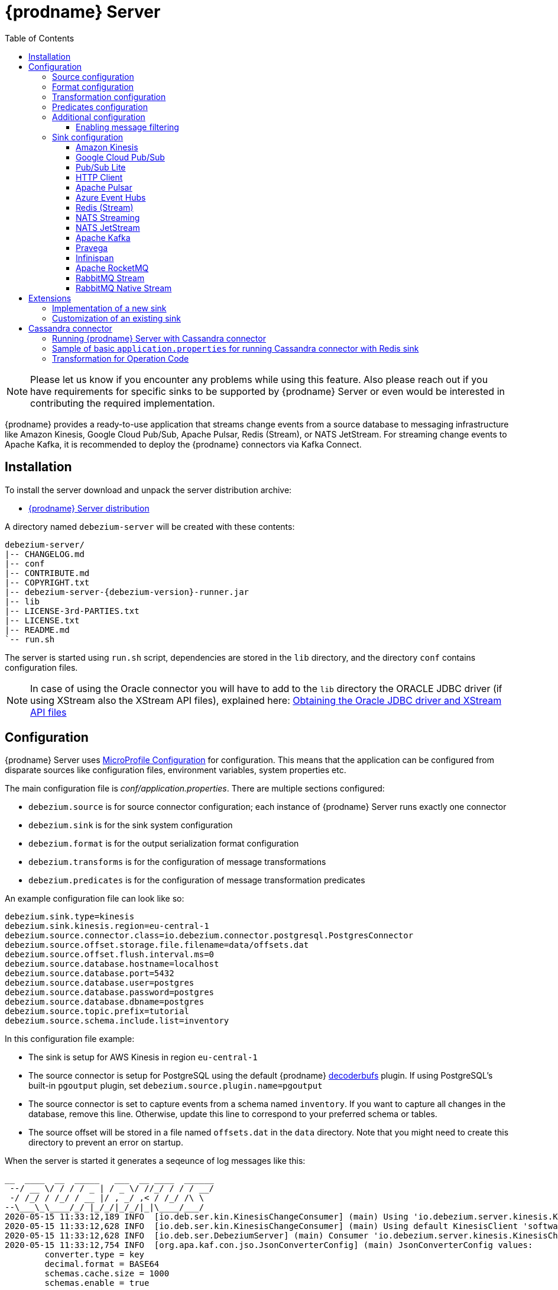 [id="debezium-server"]
= {prodname} Server

:linkattrs:
:icons: font
:toc:
:toclevels: 3
:toc-placement: macro

toc::[]

[NOTE]
====
Please let us know if you encounter any problems while using this feature.
Also please reach out if you have requirements for specific sinks to be supported by {prodname} Server or even would be interested in contributing the required implementation.
====

{prodname} provides a ready-to-use application that streams change events from a source database to messaging infrastructure like Amazon Kinesis, Google Cloud Pub/Sub, Apache Pulsar, Redis (Stream), or NATS JetStream.
For streaming change events to Apache Kafka, it is recommended to deploy the {prodname} connectors via Kafka Connect.

== Installation

To install the server download and unpack the server distribution archive:

ifeval::['{page-version}' == 'master']
* {link-server-snapshot}[{prodname} Server distribution]

NOTE: The above links refers to the nightly snapshot build of the {prodname} main branch.
If you are looking for a non-snapshot version, please select the appropriate version of this documentation in the menu to the right.
endif::[]
ifeval::['{page-version}' != 'master']
* https://repo1.maven.org/maven2/io/debezium/debezium-server-dist/{debezium-version}/debezium-server-dist-{debezium-version}.tar.gz[{prodname} Server distribution]
endif::[]

A directory named `debezium-server` will be created with these contents:

[source,subs="verbatim,attributes"]
----
debezium-server/
|-- CHANGELOG.md
|-- conf
|-- CONTRIBUTE.md
|-- COPYRIGHT.txt
|-- debezium-server-{debezium-version}-runner.jar
|-- lib
|-- LICENSE-3rd-PARTIES.txt
|-- LICENSE.txt
|-- README.md
`-- run.sh
----

The server is started using `run.sh` script, dependencies are stored in the `lib` directory, and the directory `conf` contains configuration files.
[NOTE]
====
In case of using the Oracle connector you will have to add to the `lib` directory the ORACLE JDBC driver (if using XStream also the XStream API files),
explained here: xref:{link-oracle-connector}#obtaining-oracle-jdbc-driver-and-xstreams-api-files[Obtaining the Oracle JDBC driver and XStream API files]
====

== Configuration

{prodname} Server uses https://github.com/eclipse/microprofile-config[MicroProfile Configuration] for configuration.
This means that the application can be configured from disparate sources like configuration files, environment variables, system properties etc.

The main configuration file is _conf/application.properties_.
There are multiple sections configured:

* `debezium.source` is for source connector configuration; each instance of {prodname} Server runs exactly one connector
* `debezium.sink` is for the sink system configuration
* `debezium.format` is for the output serialization format configuration
* `debezium.transforms` is for the configuration of message transformations
* `debezium.predicates` is for the configuration of message transformation predicates

An example configuration file can look like so:

----
debezium.sink.type=kinesis
debezium.sink.kinesis.region=eu-central-1
debezium.source.connector.class=io.debezium.connector.postgresql.PostgresConnector
debezium.source.offset.storage.file.filename=data/offsets.dat
debezium.source.offset.flush.interval.ms=0
debezium.source.database.hostname=localhost
debezium.source.database.port=5432
debezium.source.database.user=postgres
debezium.source.database.password=postgres
debezium.source.database.dbname=postgres
debezium.source.topic.prefix=tutorial
debezium.source.schema.include.list=inventory
----

In this configuration file example:

* The sink is setup for AWS Kinesis in region `eu-central-1`
* The source connector is setup for PostgreSQL using the default {prodname} https://github.com/debezium/postgres-decoderbufs[decoderbufs] plugin.
If using PostgreSQL's built-in `pgoutput` plugin, set `debezium.source.plugin.name=pgoutput`
* The source connector is set to capture events from a schema named `inventory`.
If you want to capture all changes in the database, remove this line.
Otherwise, update this line to correspond to your preferred schema or tables.
* The source offset will be stored in a file named `offsets.dat` in the `data` directory.
Note that you might need to create this directory to prevent an error on startup.

When the server is started it generates a seqeunce of log messages like this:

----
__  ____  __  _____   ___  __ ____  ______
 --/ __ \/ / / / _ | / _ \/ //_/ / / / __/
 -/ /_/ / /_/ / __ |/ , _/ ,< / /_/ /\ \
--\___\_\____/_/ |_/_/|_/_/|_|\____/___/
2020-05-15 11:33:12,189 INFO  [io.deb.ser.kin.KinesisChangeConsumer] (main) Using 'io.debezium.server.kinesis.KinesisChangeConsumer$$Lambda$119/0x0000000840130c40@f58853c' stream name mapper
2020-05-15 11:33:12,628 INFO  [io.deb.ser.kin.KinesisChangeConsumer] (main) Using default KinesisClient 'software.amazon.awssdk.services.kinesis.DefaultKinesisClient@d1f74b8'
2020-05-15 11:33:12,628 INFO  [io.deb.ser.DebeziumServer] (main) Consumer 'io.debezium.server.kinesis.KinesisChangeConsumer' instantiated
2020-05-15 11:33:12,754 INFO  [org.apa.kaf.con.jso.JsonConverterConfig] (main) JsonConverterConfig values:
	converter.type = key
	decimal.format = BASE64
	schemas.cache.size = 1000
	schemas.enable = true

2020-05-15 11:33:12,757 INFO  [org.apa.kaf.con.jso.JsonConverterConfig] (main) JsonConverterConfig values:
	converter.type = value
	decimal.format = BASE64
	schemas.cache.size = 1000
	schemas.enable = false

2020-05-15 11:33:12,763 INFO  [io.deb.emb.EmbeddedEngine$EmbeddedConfig] (main) EmbeddedConfig values:
	access.control.allow.methods =
	access.control.allow.origin =
	admin.listeners = null
	bootstrap.servers = [localhost:9092]
	client.dns.lookup = default
	config.providers = []
	connector.client.config.override.policy = None
	header.converter = class org.apache.kafka.connect.storage.SimpleHeaderConverter
	internal.key.converter = class org.apache.kafka.connect.json.JsonConverter
	internal.value.converter = class org.apache.kafka.connect.json.JsonConverter
	key.converter = class org.apache.kafka.connect.json.JsonConverter
	listeners = null
	metric.reporters = []
	metrics.num.samples = 2
	metrics.recording.level = INFO
	metrics.sample.window.ms = 30000
	offset.flush.interval.ms = 0
	offset.flush.timeout.ms = 5000
	offset.storage.file.filename = data/offsets.dat
	offset.storage.partitions = null
	offset.storage.replication.factor = null
	offset.storage.topic =
	plugin.path = null
	rest.advertised.host.name = null
	rest.advertised.listener = null
	rest.advertised.port = null
	rest.extension.classes = []
	rest.host.name = null
	rest.port = 8083
	ssl.client.auth = none
	task.shutdown.graceful.timeout.ms = 5000
	topic.tracking.allow.reset = true
	topic.tracking.enable = true
	value.converter = class org.apache.kafka.connect.json.JsonConverter

2020-05-15 11:33:12,763 INFO  [org.apa.kaf.con.run.WorkerConfig] (main) Worker configuration property 'internal.key.converter' is deprecated and may be removed in an upcoming release. The specified value 'org.apache.kafka.connect.json.JsonConverter' matches the default, so this property can be safely removed from the worker configuration.
2020-05-15 11:33:12,763 INFO  [org.apa.kaf.con.run.WorkerConfig] (main) Worker configuration property 'internal.value.converter' is deprecated and may be removed in an upcoming release. The specified value 'org.apache.kafka.connect.json.JsonConverter' matches the default, so this property can be safely removed from the worker configuration.
2020-05-15 11:33:12,765 INFO  [org.apa.kaf.con.jso.JsonConverterConfig] (main) JsonConverterConfig values:
	converter.type = key
	decimal.format = BASE64
	schemas.cache.size = 1000
	schemas.enable = true

2020-05-15 11:33:12,765 INFO  [org.apa.kaf.con.jso.JsonConverterConfig] (main) JsonConverterConfig values:
	converter.type = value
	decimal.format = BASE64
	schemas.cache.size = 1000
	schemas.enable = true

2020-05-15 11:33:12,767 INFO  [io.deb.ser.DebeziumServer] (main) Engine executor started
2020-05-15 11:33:12,773 INFO  [org.apa.kaf.con.sto.FileOffsetBackingStore] (pool-3-thread-1) Starting FileOffsetBackingStore with file data/offsets.dat
2020-05-15 11:33:12,835 INFO  [io.deb.con.com.BaseSourceTask] (pool-3-thread-1) Starting PostgresConnectorTask with configuration:
2020-05-15 11:33:12,837 INFO  [io.deb.con.com.BaseSourceTask] (pool-3-thread-1)    connector.class = io.debezium.connector.postgresql.PostgresConnector
2020-05-15 11:33:12,837 INFO  [io.deb.con.com.BaseSourceTask] (pool-3-thread-1)    offset.flush.interval.ms = 0
2020-05-15 11:33:12,838 INFO  [io.deb.con.com.BaseSourceTask] (pool-3-thread-1)    database.user = postgres
2020-05-15 11:33:12,838 INFO  [io.deb.con.com.BaseSourceTask] (pool-3-thread-1)    database.dbname = postgres
2020-05-15 11:33:12,838 INFO  [io.deb.con.com.BaseSourceTask] (pool-3-thread-1)    offset.storage.file.filename = data/offsets.dat
2020-05-15 11:33:12,838 INFO  [io.deb.con.com.BaseSourceTask] (pool-3-thread-1)    database.hostname = localhost
2020-05-15 11:33:12,838 INFO  [io.deb.con.com.BaseSourceTask] (pool-3-thread-1)    database.password = ********
2020-05-15 11:33:12,839 INFO  [io.deb.con.com.BaseSourceTask] (pool-3-thread-1)    name = kinesis
2020-05-15 11:33:12,839 INFO  [io.deb.con.com.BaseSourceTask] (pool-3-thread-1)    topic.prefix = tutorial
2020-05-15 11:33:12,839 INFO  [io.deb.con.com.BaseSourceTask] (pool-3-thread-1)    database.port = 5432
2020-05-15 11:33:12,839 INFO  [io.deb.con.com.BaseSourceTask] (pool-3-thread-1)    schema.include.list = inventory
2020-05-15 11:33:12,908 INFO  [io.quarkus] (main) debezium-server 1.2.0-SNAPSHOT (powered by Quarkus 1.4.1.Final) started in 1.198s. Listening on: http://0.0.0.0:8080
2020-05-15 11:33:12,911 INFO  [io.quarkus] (main) Profile prod activated.
2020-05-15 11:33:12,911 INFO  [io.quarkus] (main) Installed features: [cdi, smallrye-health]
----

[id="debezium-source-configuration-properties"]
=== Source configuration

The source configuration uses the same configuration properties that are described on the specific connector documentation pages (just with `debezium.source` prefix), together with few more specific ones, necessary for running outside of Kafka Connect:

[cols="35%a,10%a,55%a",options="header"]
|===
|Property
|Default
|Description

|[[debezium-source-connector-class]]<<debezium-source-connector-class, `debezium.source.connector.class`>>
|
|The name of the Java class implementing the source connector.

|[[debezium-source-offset-storage]]<<debezium-source-offset-storage, `debezium.source.offset.storage`>>
|`org.apache.kafka.connect.storage.FileOffsetBackingStore`
|Class to use for storing and retrieving offsets for non-Kafka deployments.
To use Redis to store offsets, use `io.debezium.storage.redis.offset.RedisOffsetBackingStore`

|[[debezium-source-offset-storage-file-filename]]<<debezium-source-offset-storage-file-filename, `debezium.source.offset.storage.file.filename`>>
|
|If using a file offset store (default), the file in which connector offsets are stored for non-Kafka deployments.

|[[debezium-source-offset-flush-interval-ms]]<<debezium-source-offset-flush-interval-ms, `debezium.source.offset.flush.interval.ms`>>
|
|Defines how frequently the offsets are flushed into the file.

|[[debezium-source-offset-redis-address]]<<debezium-source-offset-redis-address, `debezium.source.offset.storage.redis.address`>>
|
|(Optional) If using Redis to store offsets, an address, formatted as `host:port`, at which the Redis target streams are provided. If not supplied, will attempt to read `debezium.sink.redis.address`

|[[debezium-source-offset-redis-user]]<<debezium-source-offset-redis-user, `debezium.source.offset.storage.redis.user`>>
|
|(Optional) If using Redis to store offsets, a user name used to communicate with Redis. If the `redis.address` configuration is not supplied, and the `redis.address` is taken from the Redis sink, will attempt to load the value from `debezium.sink.redis.user`

|[[debezium-source-offset-redis-password]]<<debezium-source-offset-redis-password, `debezium.source.offset.storage.redis.password`>>
|
|(Optional)  If using Redis to store offsets, a password (of respective user) used to communicate with Redis. A password must be set if a user is set. If the `redis.address` configuration is not supplied, and the `redis.address` is taken from the Redis sink, will attempt to load the value from `debezium.sink.redis.password`

|[[debezium-source-offset-redis-ssl-enabled]]<<debezium-source-offset-redis-ssl-enabled, `debezium.source.offset.storage.redis.ssl.enabled`>>
|
|(Optional)  If using Redis to store offsets, whether or not to use SSL to communicate with Redis. If the `redis.address` configuration is not supplied, and the `redis.address` is taken from the Redis sink, will attempt to load the value from `debezium.sink.redis.ssl.enabled`. Default is 'false'

|[[debezium-source-offset-redis-key]]<<debezium-source-offset-redis-key, `debezium.source.offset.storage.redis.key`>>
|
|(Optional)  If using Redis to store offsets, define the hash key in redis. If the `redis.key` configuration is not supplied, and the default value is `metadata:debezium:offsets`

|[[debezium-source-offset-redis-wait-enabled]]<<redis-wait-enabled, `debezium.source.offset.storage.redis.wait.enabled`>>
|`false`
|If using Redis to store offsets, enables wait for replica. In case Redis is configured with a replica shard, this allows to verify that the data has been written to the replica.
For more information see Redis https://redis.io/commands/wait/[WAIT] command.

|[[debezium-source-offset-redis-wait-timeout-ms]]<<redis-wait-timeout-ms, `debezium.source.offset.storage.redis.wait.timeout.ms`>>
|`1000`
|If using Redis to store offsets, defines the timeout in milliseconds when waiting for replica. Must have a positive value.

|[[debezium-source-offset-redis-wait-retry-enabled]]<<redis-wait-retry-enabled, `debezium.source.offset.storage.redis.wait.retry.enabled`>>
|`false`
|If using Redis to store offsets, enables retry on wait for replica failure.

|[[debezium-source-offset-redis-wait-retry-delay]]<<redis-wait-retry-delay, `debezium.source.offset.storage.redis.wait.retry.delay.ms`>>
|`1000`
|If using Redis to store offsets, defines the delay of retry on wait for replica failure.

|[[debezium-source-database-history-class]]<<debezium-source-database-history-class, `debezium.source.schema.history.internal`>>
|`io.debezium.storage.kafka.history.KafkaSchemaHistory`
|Some of the connectors (e.g MySQL, SQL Server, Db2, Oracle) track the database schema evolution over time and stores this data in a database schema history.
This is by default based on Kafka.
There are also other options available

* `io.debezium.storage.file.history.FileSchemaHistory` for non-Kafka deployments
* `io.debezium.relational.history.MemorySchemaHistory` volatile store for test environments
* `io.debezium.storage.redis.history.RedisSchemaHistory` for Redis deployments
* `io.debezium.storage.rocketmq.history.RocketMqSchemaHistory` for RocketMQ deployments

|[[debezium-source-database-history-file-filename]]<<debezium-source-database-history-file-filename, `debezium.source.schema.history.internal.file.filename`>>
|
|The name and location of the file to which `FileSchemaHistory` persists its data.

|[[debezium-source-database-history-redis-address]]<<debezium-source-database-history-redis-address, `debezium.source.schema.history.internal.redis.address`>>
|
|The Redis host:port to connect to if using `RedisSchemaHistory`.

|[[debezium-source-database-history-redis-user]]<<debezium-source-database-history-redis-user, `debezium.source.schema.history.internal.redis.user`>>
|
|The Redis user to use if using `RedisSchemaHistory`.

|[[debezium-source-database-history-redis-password]]<<debezium-source-database-history-redis-password, `debezium.source.schema.history.internal.redis.password`>>
|
|The Redis password to use if using `RedisSchemaHistory`.

|[[debezium-source-database-history-redis-ssl-enabled]]<<debezium-source-database-history-redis-ssl-enabled, `debezium.source.schema.history.internal.redis.ssl.enabled`>>
|
|Use SSL connection if using `RedisSchemaHistory`.

|[[debezium-source-database-history-redis-key]]<<debezium-source-database-history-redis-key, `debezium.source.schema.history.internal.redis.key`>>
|
|The Redis key to use for storage if using `RedisSchemaHistory`. Default: metadata:debezium:schema_history

|[[debezium-source-database-history-redis-retry-initial-delay-ms]]<<debezium-source-database-history-redis-retry-initial-delay-ms, `debezium.source.schema.history.internal.redis.retry.initial.delay.ms`>>
|
|The initial delay in case of a connection retry to Redis if using `RedisSchemaHistory`. Default: 300 (ms)

|[[debezium-source-database-history-redis-retry-max-delay-ms]]<<debezium-source-database-history-redis-retry-max-delay-ms, `debezium.source.schema.history.internal.redis.retry.max.delay.ms`>>
|
|The maximum delay in case of a connection retry to Redis if using `RedisSchemaHistory`. Default: 10000 (ms)

|[[debezium-source-database-history-redis-retry-max-attempts]]<<debezium-source-database-history-redis-retry-max-attempts, `debezium.source.schema.history.internal.redis.retry.max.attempts`>>
|
|The maximum number of attempts to connect to Redis. Default: 10

|[[debezium-source-database-history-redis-connection-timeout-ms]]<<debezium-source-database-history-redis-connection-timeout-ms, `debezium.source.schema.history.internal.redis.connection.timeout.ms`>>
|
|Connection timeout of Redis client if using `RedisSchemaHistory`. Default: 2000 (ms)

|[[debezium-source-database-history-redis-socket-timeout-ms]]<<debezium-source-database-history-redis-socket-timeout-ms, `debezium.source.schema.history.internal.redis.socket.timeout.ms`>>
|
|Socket timeout of Redis client if using `RedisSchemaHistory`. Default: 2000 (ms)

|[[debezium-source-database-history-redis-wait-enabled]]<<redis-wait-enabled, `debezium.source.schema.history.internal.redis.wait.enabled`>>
|`false`
|If using Redis to store schema history, enables wait for replica. In case Redis is configured with a replica shard, this allows to verify that the data has been written to the replica.
For more information see Redis https://redis.io/commands/wait/[WAIT] command.

|[[debezium-source-database-history-redis-wait-timeout-ms]]<<redis-wait-timeout-ms, `debezium.source.schema.history.internal.redis.wait.timeout.ms`>>
|`1000`
|If using Redis to store schema history, defines the timeout in milliseconds when waiting for replica. Must have a positive value.

|[[debezium-source-database-history-redis-wait-retry-enabled]]<<redis-wait-retry-enabled, `debezium.source.schema.history.internal.redis.wait.retry.enabled`>>
|`false`
|If using Redis to store schema history, enables retry on wait for replica failure.

|[[debezium-source-database-history-redis-wait-retry-delay]]<<redis-wait-retry-delay, `debezium.source.schema.history.internal.redis.wait.retry.delay.ms`>>
|`1000`
|If using Redis to store schema history, defines the delay of retry on wait for replica failure.


|[[schema-history-internal-rocketmq-topic]]<<schema-history-internal-rocketmq-topic, `debezium.source.schema.history.internal.rocketmq.topic`>>
|
|The name of the rocketmq topic for the database schema history.

|[[schema-history-internal-rocketmq-namesrvAddr]]<<schema-history-internal-rocketmq-namesrvAddr, `debezium.source.schema.history.internal.rocketmq.name.srv.addr`>>
|`localhost:9876`
|RocketMQ service discovery NameServer address configuration.

|[[schema-history-internal-rocketmq-acl-enabled]]<<schema-history-internal-rocketmq-acl-enabled, `debezium.source.schema.history.internal.rocketmq.acl.enabled`>>
|`false`
|RocketMQ access control enable configuration, default is 'false'.

|[[schema-history-internal-rocketmq-access-key]]<<schema-history-internal-rocketmq-access-key, `debezium.source.schema.history.internal.rocketmq.access.key`>>
|
|RocketMQ access key. If `debezium.source.schema.history.internal.rocketmq.acl.enabled` is true, the value cannot be
empty.

|[[schema-history-internal-rocketmq-secret-key]]<<schema-history-internal-rocketmq-secret-key, `debezium.source.schema.history.internal.rocketmq.secret.key`>>
|
|RocketMQ secret key. If `debezium.source.schema.history.internal.rocketmq.acl.enabled` is true, the value cannot be
empty.

|[[schema-history-internal-rocketmq-recovery-attempts]]<<schema-history-internal-rocketmq-recovery-attempts,`debezium.source.schema.history.internal.rocketmq.recovery.attempts`>>
| `60`
|The maximum number of attempts to recover database schema history.

|[[schema-history-internal-rocketmq-recovery-poll-interval-ms]]<<schema-history-internal-rocketmq-recovery-poll-interval-ms,`debezium.source.schema.history.internal.rocketmq.recovery.poll.interval.ms`>>
| `1000`
|The number of milliseconds to wait while polling for persisted
data during recovery.

|[[schema-history-internal-rocketmq-store-record-timeout-ms]]<<schema-history-internal-rocketmq-store-record-timeout-ms,`debezium.source.schema.history.internal.rocketmq.store.record.timeout.ms`>>
| `60000`
|Timeout for sending messages to RocketMQ.


|===

[id="debezium-format-configuration-options"]
=== Format configuration

The message output format can be configured for both key and value separately.
By default the output is in JSON format but an arbitrary implementation of Kafka Connect's `Converter` can be used.

[cols="35%a,10%a,55%a",options="header"]
|===
|Property
|Default
|Description

|[[debezium-format-key]]<<debezium-format-key, `debezium.format.key`>>
|`json`
|The name of the output format for key, one of `json`/`jsonbytearray`/`avro`/`protobuf`/`simplestring`/`binary`.

|[[debezium-format-key-props]]<<debezium-format-key-props, `debezium.format.key.*`>>
|
|Configuration properties passed to the key converter.

|[[debezium-format-value]]<<debezium-format-value, `debezium.format.value`>>
|`json`
|The name of the output format for value, one of `json`/`jsonbytearray`/`avro`/`protobuf`/`cloudevents`/`simplestring`/`binary`.

|[[debezium-format-value-props]]<<debezium-format-value-props, `debezium.format.value.*`>>
|
|Configuration properties passed to the value converter.

|[[debezium-format-header]]<<debezium-format-header, `debezium.format.header`>>
|`json`
|The name of the output format for value, one of `json`/`jsonbytearray`.

|[[debezium-format-header-props]]<<debezium-format-header-props, `debezium.format.header.*`>>
|
|Configuration properties passed to the header converter.

|===

[id="debezium-transformations-configuration-options"]
=== Transformation configuration

Before the messages are delivered to the sink, they can run through a sequence of transformations.
The server supports https://cwiki.apache.org/confluence/display/KAFKA/KIP-66%3A+Single+Message+Transforms+for+Kafka+Connect[single message transformations] defined by Kafka Connect.
The configuration will need to contain the list of transformations, implementation class for each transformation and configuration options for each of the transformations.

[cols="35%a,10%a,55%a",options="header"]
|===
|Property
|Default
|Description

[id="debezium-transforms"]
|`debezium.transforms`
|
|The comma separated list of symbolic names of transformations.

[id="debezium-transforms-name-type"]
|`debezium.transforms.<name>.type`
|
|The name of Java class implementing the transformation with name `<name>`.

[id="debezium-transforms-name"]
|`debezium.transforms.<name>.*`
|
|Configuration properties passed to the transformation with name `<name>`.

[id="debezium-transforms-name-predicate"]
|`debezium.transforms.<name>.predicate`
|
|The name of the predicate to be applied to the transformation with name `<name>`.

[id="debezium-transforms-name-negate"]
|`debezium.transforms.<name>.negate`
| false
|Determines if the result of the predicate to the transformation with name `<name>` will be negated.

|===

[id="debezium-predicates-configuration-options"]
=== Predicates configuration

A Predicate can be associated with a transformation in order to make the transformation optional.
The server supports https://cwiki.apache.org/confluence/display/KAFKA/KIP-585%3A+Filter+and+Conditional+SMTs[Filter and Conditional SMTs] defined by Kafka Connect.
The configuration will need to contain the list of predicates, implementation class for each predicate and configuration options for each of the predicates.

[cols="35%a,10%a,55%a",options="header"]
|===
|Property
|Default
|Description

[id="debezium-predicates"]
|`debezium.predicates`
|
|The comma separated list of symbolic names of predicates.

[id="debezium-predicates-name-type"]
|`debezium.predicates.<name>.type`
|
|The name of Java class implementing the predicate with name `<name>`.

[id="debezium-predicates-name"]
|`debezium.predicates.<name>.*`
|
|Configuration properties passed to the predicate with name `<name>`.

|===

[id="debezium-additional-configuration-options"]
=== Additional configuration

{prodname} Server runs on top of the Quarkus framework.
All configuration options exposed by Quarkus are available in {prodname} Server too.
The most frequent used are:

[cols="35%a,10%a,55%a",options="header"]
|===
|Property
|Default
|Description

[id="debezium-quarkus-http-port"]
|`quarkus.http.port`
|8080
|The port on which {prodname} exposes Microprofile Health endpoint and other exposed status information. Health can be accessed on `\http://host:8080/q/health`.

[id="debezium-quarkus-log-level"]
|`quarkus.log.level`
|INFO
|The default log level for every log category.

[id="debezium-quarkus-json-logging"]
|`quarkus.log.console.json`
|true
|Determine whether to enable the JSON console formatting extension, which disables "normal" console formatting.

|===

JSON logging can be disabled by setting `quarkus.log.console.json=false` in the _conf/application.properties_ file, as demonstrated in the _conf/application.properties.example_ file.

==== Enabling message filtering

{prodname} Server provides filter STM capability, see xref:transformations/filtering.adoc[Message Filtering] for more details.
However, for security reasons it's not enabled by default and has to be explicitly enabled when {prodname} Server is started.
To enable it, set environment variable `ENABLE_DEBEZIUM_SCRIPTING` to `true`.
This will add `debezium-scripting` jar file and https://jcp.org/en/jsr/detail?id=223[JSR 223] implementations (currently Groovy and graalvm.js) jar files into the server class path.
These jar files are contained in `opt_lib` directory of the {prodname} Server distribution.

=== Sink configuration

Sink configuration is specific for each sink type.

The sink is selected by configuration property `debezium.sink.type`.


==== Amazon Kinesis

Amazon Kinesis is an implementation of data streaming system with support for stream sharding and other techniques for high scalability.
Kinesis exposes a set of REST APIs and provides a (not-only) Java SDK that is used to implement the sink.

[cols="35%a,10%a,55%a",options="header"]
|===
|Property
|Default
|Description

|[[kinesis-type]]<<kinesis-type, `debezium.sink.type`>>
|
|Must be set to `kinesis`.

|[[kinesis-region]]<<kinesis-region, `debezium.sink.kinesis.region`>>
|
|A region name in which the Kinesis target streams are provided.

|[[kinesis-endpoint]]<<kinesis-endpoint, `debezium.sink.kinesis.endpoint`>>
|_endpoint determined by aws sdk_
|(Optional) An endpoint url at which the Kinesis target streams are provided.

|[[kinesis-credentials-profile]]<<kinesis-credentials-profile, `debezium.sink.kinesis.credentials.profile`>>
|
|(Optional) A credentials profile name used to communicate with Amazon API through the default credential profiles file.
If not present will be used the default credentials provider chain. It will look for credentials on the following order: environment variables, java system properties, web identity token credentials, default credential profiles file, Amazon ECS container credentials and instance profile credentials.

|[[kinesis-null-key]]<<kinesis-null-key, `debezium.sink.kinesis.null.key`>>
|`default`
|Kinesis does not support the notion of messages without key.
So this string will be used as message key for messages from tables without primary key.

|===


===== Injection points

The Kinesis sink behaviour can be modified by a custom logic providing alternative implementations for specific functionalities.
When the alternative implementations are not available then the default ones are used.

[cols="35%a,10%a,55%a",options="header"]
|===
|Interface
|CDI classifier
|Description

|[[kinesis-ext-client]]<<kinesis-ext-client, `software.amazon.awssdk.services.kinesis.KinesisClient`>>
|`@CustomConsumerBuilder`
|Custom configured instance of a `KinesisClient` used to send messages to target streams.

|[[kinesis-ext-stream-name-mapper]]<<kinesis-ext-stream-name-mapper, `io.debezium.server.StreamNameMapper`>>
|
|Custom implementation maps the planned destination (topic) name into a physical Kinesis stream name.
By default the same name is used.

|===


==== Google Cloud Pub/Sub

Google Cloud Pub/Sub is an implementation of messaging/eventing system designed for scalable batch and stream processing applications.
Pub/Sub exposes a set of REST APIs and provides a (not-only) Java SDK that is used to implement the sink.

[cols="35%a,10%a,55%a",options="header"]
|===
|Property
|Default
|Description

|[[pubsub-type]]<<pubsub-type, `debezium.sink.type`>>
|
|Must be set to `pubsub`.

|[[pubsub-project-id]]<<pubsub-project-id, `debezium.sink.pubsub.project.id`>>
|_system-wide default project id_
|A project name in which the target topics are created.

|[[pubsub-ordering]]<<pubsub-ordering, `debezium.sink.pubsub.ordering.enabled`>>
|`true`
|Pub/Sub can optionally use a message key to guarantee the delivery of the messages in the https://googleapis.dev/java/google-api-grpc/latest/com/google/pubsub/v1/PubsubMessage.Builder.html#setOrderingKey-java.lang.String-[same order] as were sent for messages with the same order key.
This feature can be disabled.

|[[pubsub-null-key]]<<pubsub-null-key, `debezium.sink.pubsub.null.key`>>
|`default`
|Tables without primary key sends messages with `null` key.
This is not supported by Pub/Sub so a surrogate key must be used.

|[[batch-delay-threshold-ms]]<<pubsub-null-key, `debezium.sink.pubsub.batch.delay.threshold.ms`>>
|`100`
|The maximum amount of time to wait to reach element count or request bytes threshold before publishing outstanding messages to Pub/Sub.

|[[batch-element-count-threshold]]<<batch-element-count-threshold, `debezium.sink.pubsub.batch.element.count.threshold`>>
|`100L`
|Once this many messages are queued, send all of the messages in a single call, even if the delay threshold hasn't elapsed yet.

|[[batch-request-byte-threshold]]<<batch-request-byte-threshold, `debezium.sink.pubsub.batch.request.byte.threshold`>>
|`10000000L`
|Once the number of bytes in the batched request reaches this threshold, send all of the messages in a single call, even if neither the delay or message count thresholds have been exceeded yet.

|[[flowcontrol-enabled]]<<flowcontrol-enabled, `debezium.sink.pubsub.flowcontrol.enabled`>>
|`false`
|When enabled, configures your publisher client with flow control to limit the rate of publish requests.

|[[flowcontrol-max-outstanding-messages]]<<flowcontrol-max-outstanding-messages, `debezium.sink.pubsub.flowcontrol.max.outstanding.messages`>>
|`Long.MAX_VALUE`
|(Optional) If flow control enabled, the maxmium number of messages before messages are blocked from being published

|[[flowcontrol-max-outstanding-bytes]]<<flowcontrol-max-outstanding-bytes, `debezium.sink.pubsub.flowcontrol.max.outstanding.bytes`>>
|`Long.MAX_VALUE`
|(Optional) If flow control enabled, the maxmium number of bytes before messages are blocked from being published

|[[retry-total-timeout-ms]]<<retry-total-timeout-ms, `debezium.sink.pubsub.retry.total.timeout.ms`>>
|`60000`
|The total timeout for a call to publish (including retries) to Pub/Sub.

|[[retry-initial-delay-ms]]<<retry-initial-delay-ms, `debezium.sink.pubsub.retry.initial.delay.ms`>>
|`5`
|The initial amount of time to wait before retrying the request.

|[[retry-delay-multiplier]]<<retry-delay-multiplier, `debezium.sink.pubsub.retry.delay.multiplier`>>
|`2.0`
|The previous wait time is multiplied by this multiplier to come up with the next wait time, until the max is reached.

|[[retry-max-delay-ms]]<<retry-max-delay-ms, `debezium.sink.pubsub.retry.max.delay.ms`>>
|`Long.MAX_VALUE`
|The maximum amount of time to wait before retrying.
i.e. after this value is reached, the wait time will not increase further by the multiplier.

|[[retry-initial-rpc-timeout-ms]]<<retry-initial-rpc-timeout-ms, `debezium.sink.pubsub.retry.initial.rpc.timeout.ms`>>
|`10000`
|Controls the timeout for the initial Remote Procedure Call

|[[retry-rpc-timeout-multiplier]]<<retry-initial-rpc-timeout-ms, `debezium.sink.pubsub.retry.rpc.timeout.multiplier`>>
|`2.0`
|The previous RPC timeout is multiplied by this multipler to come up with the next RPC timeout value, until the max is reached

|[[retry-max-rpc-timeout-ms]]<<retry-max-rpc-timeout-ms, `debezium.sink.pubsub.retry.max.rpc.timeout.ms`>>
|`10000`
|The max timeout for individual publish requests to Cloud Pub/Sub.

|[[wait-message-delivery-timeout-ms]]<<wait-message-delivery-timeout-ms, `debezium.sink.pubsub.wait.message.delivery.timeout.ms`>>
|`30000`
|The max wait time for retrieve of publish requests results to Cloud Pub/Sub.

|[[address]]<<address, `debezium.sink.pubsub.address`>>
|
|The address of the pubsub emulator.
Only to be used in a dev or test environment with the https://cloud.google.com/pubsub/docs/emulator[pubsub emulator].
Unless this value is set, debezium-server will connect to a cloud pubsub instance running in a gcp project, which is the desired behavior in a production environment.

|===


===== Injection points

The Pub/Sub sink behaviour can be modified by a custom logic providing alternative implementations for specific functionalities.
When the alternative implementations are not available then the default ones are used.

[cols="35%a,10%a,55%a",options="header"]
|===
|Interface
|CDI classifier
|Description

|[[pubsub-pub-builder]]<<pubsub-pub-builder, `io.debezium.server.pubsub.PubSubChangeConsumer.PublisherBuilder`>>
|`@CustomConsumerBuilder`
|A class that provides custom configured instance of a `Publisher` used to send messages to a dedicated topic.

|[[pubsub-ext-stream-name-mapper]]<<pubsub-ext-stream-name-mapper, `io.debezium.server.StreamNameMapper`>>
|
|Custom implementation maps the planned destination (topic) name into a physical Pub/Sub topic name. By default the same name is used.

|===


==== Pub/Sub Lite

Google Cloud Pub/Sub Lite is a cost-effective alternative to Google Cloud Pub/Sub.
Pub/Sub exposes a set of REST APIs and provides a (not-only) Java SDK that is used to implement the sink.

[cols="35%a,10%a,55%a",options="header"]
|===
|Property
|Default
|Description

|[[pubsublite-type]]<<pubsublite-type, `debezium.sink.type` >>
|
|Must be set to `pubsublite`

|[[pubsublite-project-id]]<<pubsublite-project-id, `debezium.sink.pubsublite.project.id` >>
|system-wide default project id
|A project name  or project id in which the target topics are created.

|[[pubsublite-region]]<<pubsublite-region, `debezium.sink.pubsublite.region` >>
|
|Region where the topics are being created. Example `us-east1-b`.

|[[pubsublite-ordering]]<<pubsublite-ordering, `debezium.sink.pubsublite.ordering.enabled`>>
|`true`
|Pub/Sub Lite can optionally use a message key to guarantee the delivery of the messages in with the same key to the https://cloud.google.com/pubsub/lite/docs/publishing#using_ordering_keys-[same partition].
This feature can be disabled.

|[[pubsublite-null-key]]<<pubsublite-null-key, `debezium.sink.pubsublite.null.key`>>
|`default`
|Tables without primary key sends messages with `null` key.
This is not supported by Pub/Sub Lite so a surrogate key must be used.

|[[pubsublite-wait-message-delivery-timeout-ms]]<<pubsublite-wait-message-delivery-timeout-ms, `debezium.sink.pubsublite.wait.message.delivery.timeout.ms`>>
|`30000`
|The max wait time for retrieve of publish requests results to Cloud Pub/Sub.

|===

===== Injection points

The Pub/Sub Lite sink behaviour can be modified by a custom logic providing alternative implementations for specific functionalities.
When the alternative implementations are not available then the default ones are used.

[cols="35%a,10%a,55%a",options="header"]
|===
|Interface
|CDI classifier
|Description

|[[pubsublite-pub-builder]]<<pubsublite-pub-builder, `io.debezium.server.pubsub.PubSubLiteChangeConsumer.PublisherBuilder`>>
|`@CustomConsumerBuilder`
|A class that provides custom configured instance of a `Publisher` used to send messages to a dedicated topic.

|[[pubsublite-ext-stream-name-mapper]]<<pubsublite-ext-stream-name-mapper, `io.debezium.server.StreamNameMapper`>>
|
|Custom implementation maps the planned destination (topic) name into a physical Pub/Sub Lite topic name. By default the same name is used.
|===


==== HTTP Client

The HTTP Client will stream changes to any HTTP Server for additional processing with the original design goal to have
{prodname} act as a https://knative.dev/docs/eventing/sources/[Knative Event Source].  The HTTP Client sink supports
optional https://en.wikipedia.org/wiki/JSON_Web_Token[JSON Web Token (JWT) authentication].

[cols="35%a,10%a,55%a",options="header"]
|===
|Property
|Default
|Description

|[[httpclient-type]]<<httpclient-type, `debezium.sink.type` >>
|
|Must be set to `http`

|[[httpclient-url]]<<httpclient-url, `debezium.sink.http.url` >>
|
|The HTTP Server URL to stream events to. This can also be set by defining the `K_SINK` environment variable, which is used by the Knative source framework.

|[[httpclient-timeout]]<<httpclient-timeout, `debezium.sink.http.timeout.ms` >>
|60000
|The number of seconds to wait for a response from the server before timing out. (default of 60s)

|[[httpclient-retries]]<<httpclient-retries, `debezium.sink.http.retries` >>
|5
|The number retries before exception is thrown (default 5 times).

|[[httpclient-retry-interval]]<<httpclient-retry-interval, `debezium.sink.http.retry.interval.ms` >>
|1000
|The number of milliseconds to wait before another attempt to send record is made after failure (default of 1s).

|[[httpclient-headers-prefix]]<<httpclient-headers-prefix, `debezium.sink.http.headers.prefix` >>
|X-DEBEZIUM-
|Headers will be prefixed with this value (defaults to X-DEBEZIUM-).

|[[httpclient-headers-encode-base64]]<<httpclient-headers-encode-base64, `debezium.sink.http.headers.encode.base64` >>
|true
|Header values will be base64 encoded (defaults to true).

|[[httpclient-authentication-type]]<<httpclient-authentication-type, `debezium.sink.http.authentication.type` >>
|
|Specifies the authentication type to use.  If missing, no authentication is used.  Currently, only JSON Web Token (JWT) authentication (indicated by the value `jwt`) is supported.

|[[httpclient-authentication-jwt-username]]<<httpclient-authentication-jwt-username, `debezium.sink.http.authentication.jwt.username` >>
|
|Specifies the username for JWT authentication.

|[[httpclient-authentication-jwt-password]]<<httpclient-authentication-jwt-password, `debezium.sink.http.authentication.jwt.password` >>
|
|Specifies the password for JWT authentication.

|[[httpclient-authentication-jwt-url]]<<httpclient-authentication-jwt-url, `debezium.sink.http.authentication.jwt.url` >>
|
|Specifies the base URL (e.g., `http://myserver:8000/`) for JWT authentication.  The paths `auth/authenticate` and `auth/refreshToken` are appended for the JWT initial and authentication REST requests.

|[[httpclient-authentication-jwt-token-expiration]]<<httpclient-authentication-jwt-token-expiration, `debezium.sink.http.authentication.jwt.token_expiration` >>
|
|Requested duration (in minutes) before the authentication token expires.

|[[httpclient-authentication-jwt-refresh-token-expiration]]<<httpclient-authentication-jwt-refresh-token-expiration, `debezium.sink.http.authentication.jwt.refresh_token_expiration` >>
|
|Requested duration (in minutes) before the refresh token expires.


|===

==== Apache Pulsar

https://pulsar.apache.org/[Apache Pulsar] is high-performance, low-latency server for server-to-server messaging.
Pulsar exposes a REST APIs and a native endpoint provides a (not-only) Java client that is used to implement the sink.

[cols="35%a,10%a,55%a",options="header"]
|===
|Property
|Default
|Description

|[[pulsar-type]]<<pulsar-type, `debezium.sink.type`>>
|
|Must be set to `pulsar`.

|[[pulsar-timeout]]<<pulsar-timeout, `debezium.sink.pulsar.timeout`>>
|`0`
|Configures timeout in milliseconds for sending a batch of messages to Pulsar and waiting for the producer to flush and persist all of them.
By default it is set to `0` which means no timeout.
Make sure that https://pulsar.apache.org/api/client/2.10.1/org/apache/pulsar/client/api/ProducerBuilder.html#maxPendingMessages(int)[`maxPendingMessages`] and https://pulsar.apache.org/api/client/2.10.1/org/apache/pulsar/client/api/ProducerBuilder.html#blockIfQueueFull(boolean)[`blockIfQueueFull`] are configured properly on the producer.

|[[pulsar-client]]<<pulsar-client, `debezium.sink.pulsar.client.*`>>
|
|The Pulsar module supports pass-through configuration.
The client https://pulsar.apache.org/docs/en/client-libraries-java/#client-configuration[configuration properties] are passed to the client with the prefix removed.
At least `serviceUrl` must be provided.

|[[pulsar-producer]]<<pulsar-producer, `debezium.sink.pulsar.producer.*`>>
|
|The Pulsar module supports pass-through configuration.
The message producer https://pulsar.apache.org/docs/en/client-libraries-java/#client-configuration[configuration properties] are passed to the producer with the prefix removed.
The `topic` is set by {prodname}.

|[[pulsar-null-key]]<<pulsar-null-key, `debezium.sink.pulsar.null.key`>>
|`default`
|Tables without primary key sends messages with `null` key.
This is not supported by Pulsar so a surrogate key must be used.

|[[pulsar-tenant]]<<pulsar-tenant, `debezium.sink.pulsar.tenant`>>
|`public`
|The target tenant used to deliver the message.

|[[pulsar-namespace]]<<pulsar-namespace, `debezium.sink.pulsar.namespace`>>
|`default`
|The target namespace used to deliver the message.

|===

===== Injection points

The Pulsar sink behaviour can be modified by a custom logic providing alternative implementations for specific functionalities.
When the alternative implementations are not available then the default ones are used.

[cols="35%a,10%a,55%a",options="header"]
|===
|Interface
|CDI classifier
|Description

|[[pulsar-ext-stream-name-mapper]]<<pulsar-ext-stream-name-mapper, `io.debezium.server.StreamNameMapper`>>
|
|Custom implementation maps the planned destination (topic) name into a physical Pulsar topic name. By default the same name is used.

|===


==== Azure Event Hubs

https://docs.microsoft.com/azure/event-hubs/event-hubs-about[Azure Event Hubs] is a big data streaming platform and event ingestion service that can receive and process millions of events per second. Data sent to an event hub can be transformed and stored by using any real-time analytics provider or batching/storage adapters.

[cols="35%a,10%a,55%a",options="header"]
|===
|Property
|Default
|Description

|[[eventhubs-type]]<<eventhubs-type, `debezium.sink.type`>>
|
|Must be set to `eventhubs`.

|[[connection-string]]<<connection-string, `debezium.sink.eventhubs.connectionstring`>>
|
|https://docs.microsoft.com/azure/event-hubs/event-hubs-get-connection-string[Connection string] required to communicate with Event Hubs. The format is: `Endpoint=sb://<NAMESPACE>/;SharedAccessKeyName=<ACCESS_KEY_NAME>;SharedAccessKey=<ACCESS_KEY_VALUE>`

|[[hub-name]]<<hub-name, `debezium.sink.eventhubs.hubname`>>
|
|Name of the Event Hub

|[[partition-id]]<<partition-id, `debezium.sink.eventhubs.partitionid`>>
|
|(Optional) The identifier of the Event Hub partition that the events will be sent to. Use this if you want all the change events received by {prodname} to be sent to a specific partition in Event Hubs. Do not use if you have specified `debezium.sink.eventhubs.partitionkey`

|[[partition-key]]<<partition-key, `debezium.sink.eventhubs.partitionkey`>>
|
|(Optional) The partition key will be used to hash the events. Use this if you want all the change events received by {prodname} to be sent to a specific partition in Event Hubs. Do not use if you have specified `debezium.sink.eventhubs.partitionid`

|[[max-batch-size]]<<max-batch-size, `debezium.sink.eventhubs.maxbatchsize`>>
|
|Sets the maximum size for the batch of events, in bytes.

|===

===== Using partitions in EventHubs

By default, when neither of the optional <<partition-id, `debezium.sink.eventhubs.partitionid`>> or <<partition-key, `debezium.sink.eventhubs.partitionkey`>> properties are defined, the EventHubs sink will send events round-robin to all available partitions.

You can enforce all messages to be sent to a single, fixed, partition by setting the <<partition-id, `debezium.sink.eventhubs.partitionid`>> property. Alternatively, you can use the <<partition-key, `debezium.sink.eventhubs.partitionkey`>> property to specify a fixed partition key that EventHubs will use to route all events to a specific partition.

If you have more specific routing requirements you can use the xref:transformations/partition-routing.adoc[Partition Routing] transformer. Ensure that the number of partitions specified in the transformer's `partition.topic.num` setting is equal or less to the number of partitions available in your EventHubs namespace, so that events cannot be routed to non-existing partition IDs. As an example, to route all events to 5 partitions based on their source schema name, you can set the following in your application.properties:

[source]
----
# Uses a hash of `source.db` to calculate which partition to send the event to. Ensures all events from the same source schema are sent to the same partition.
debezium.transforms=PartitionRouter
debezium.transforms.PartitionRouter.type=io.debezium.transforms.partitions.PartitionRouting
debezium.transforms.PartitionRouter.partition.payload.fields=source.db
debezium.transforms.PartitionRouter.partition.topic.num=5
----

===== Injection points

The default sink behaviour can be modified by a custom logic providing alternative implementations for specific functionalities.
When the alternative implementations are not available then the default ones are used.

[cols="35%a,10%a,55%a",options="header"]
|===
|Interface
|CDI classifier
|Description

|[[eventhubs-ext-client]]<<eventhubs-ext-client, `com.azure.messaging.eventhubs.EventHubProducerClient`>>
|`@CustomConsumerBuilder`
|Custom configured instance of a `EventHubProducerClient` used to send messages.

|===

==== Redis (Stream)

Redis is an open source (BSD licensed) in-memory data structure store, used as a database, cache and message broker.
The Stream is a data type which models a _log data structure_ in a more abstract way. It implements powerful operations to overcome the limitations of a log file.

[cols="35%a,10%a,55%a",options="header"]
|===
|Property
|Default
|Description

|[[redis-type]]<<redis-type, `debezium.sink.type`>>
|
|Must be set to `redis`.

|[[redis-address]]<<redis-address, `debezium.sink.redis.address`>>
|
|An address, formatted as `host:port`, at which the Redis target streams are provided.

|[[redis-db-index]]<<redis-db-index, `debezium.sink.redis.db.index`>>
|`0`
|A number in the range 0..15 used for selecting the database to work with. Default is database 0. This feature is only available for standalone Redis connections; Redis clusters use only database 0.

|[[redis-user]]<<redis-user, `debezium.sink.redis.user`>>
|
|(Optional) A user name used to communicate with Redis.

|[[redis-password]]<<redis-password, `debezium.sink.redis.password`>>
|
|(Optional) A password (of respective user) used to communicate with Redis. A password must be set if a user is set.

|[[redis-ssl-enabled]]<<redis-ssl-enabled, `debezium.sink.redis.ssl.enabled`>>
|`false`
|(Optional) A Boolean value that specifies whether connections to Redis require SSL. 

|[[redis-null-key]]<<redis-null-key, `debezium.sink.redis.null.key`>>
|`default`
|Redis does not support the notion of data without key.
So this string will be used as key for records without primary key.

|[[redis-null-value]]<<redis-null-value, `debezium.sink.redis.null.value`>>
|`default`
|Redis does not support the notion of null payloads, as is the case with tombstone events.
So this string will be used as value for records without a payload.

|[[redis-batch-size]]<<redis-batch-size, `debezium.sink.redis.batch.size`>>
|`500`
|Number of change records to insert in a single batch write (Pipelined transaction).

|[[redis-retry-initial-delay-ms]]<<redis-retry-initial-delay-ms, `debezium.sink.redis.retry.initial.delay.ms`>>
|`300`
|Initial retry delay when encountering Redis connection or OOM issues.
This value will be doubled upon every retry but won't exceed `debezium.sink.redis.retry.max.delay.ms`

|[[redis-retry-max-delay-ms]]<<redis-retry-max-delay-ms, `debezium.sink.redis.retry.max.delay.ms`>>
|`10000`
|Max delay when encountering Redis connection or OOM issues.

|[[redis-connection-timeout-ms]]<<redis-connection-timeout-ms, `debezium.sink.redis.connection.timeout.ms`>>
|`2000`
|Connection timeout for Redis client.

|[[redis-socket-timeout-ms]]<<redis-socket-timeout-ms, `debezium.sink.redis.socket.timeout.ms`>>
|`2000`
|Socket timeout for Redis client.

|[[redis-wait-enabled]]<<redis-wait-enabled, `debezium.sink.redis.wait.enabled`>>
|`false`
|Enables wait for replica. In case Redis is configured with a replica shard, this allows to verify that the data has been written to the replica.
For more information see Redis https://redis.io/commands/wait/[WAIT] command.

|[[redis-wait-timeout-ms]]<<redis-wait-timeout-ms, `debezium.sink.redis.wait.timeout.ms`>>
|`1000`
|Timeout in milliseconds when waiting for replica. Must have a positive value.

|[[redis-wait-retry-enabled]]<<redis-wait-retry-enabled, `debezium.sink.redis.wait.retry.enabled`>>
|`false`
|Enables retry on wait for replica failure.

|[[redis-wait-retry-delay]]<<redis-wait-retry-delay, `debezium.sink.redis.wait.retry.delay.ms`>>
|`1000`
|Delay of retry on wait for replica failure.

|[[redis-message-format]]<<redis-message-format, `debezium.sink.redis.message.format`>>
|`compact`
|The format of the message sent to the Redis stream. Possible values are `extended`(newer format) and `compact`(the until now, old format).
Read more about the message format xref:#p-redis-message-format[below].

|[[redis-memory-threshold-percentage]]<<redis-memory-threshold-percentage, `debezium.sink.redis.memory.threshold.percentage`>>
|`85`
|The sink will stop consuming records if the `used_memory` percentage (out of Redis configured `maxmemory`) is higher or equal to this threshold.
If the configured value is `0` then this threshold is disabled.

|[[redis-memory-limit-mb]]<<redis-memory-limit-mb, `debezium.sink.redis.memory.limit.mb`>>
|`0`
|If Redis `maxmemory` is not available or `0`, the `xref:#redis-memory-threshold-percentage[debezium.sink.redis.memory.threshold.percentage]`
will apply to this value (if this value is positive).
By default it is `0` (disabled).

|===

[id="p-redis-message-format"]
===== Message Format
We have seen xref:#redis-message-format[above] the `debezium.sink.redis.message.format` property which configures the message format in two ways which look like this in Redis:

- the `extended` format, using two pairs {1), 2)}={"key", "message key"} and {3), 4)}={"value", "message value"}:
[source]
----
1) 1) "1639304527499-0"
   2) 1) "key"
      2) "{\"schema\": {\"type\": \"struct\", \"fields\": [{\"type\": \"int32\", \"optional\": false, \"field\": \"empno\"}], \"optional\": false, \"name\": \"redislabs.dbo.emp.Key\"}, \"payload\": {\"empno\": 11}}"
      3) "value"
      4) "{\"schema\": {\"type\": \"struct\", \"fields\": [{\"type\": \"struct\", \"fields\": [{\"type\": \"int32\", \"optional\": false, \"field\": \"empno\"}, {\"type\": \"string\", \"optional\": true, \"field\": \"fname\"}, {\"type\": \"string\", \"optional\": true, \"field\": \"lname\"}, {\"type\": \"string\", \"optional\": true, \"field\": \"job\"}, {\"type\": \"int32\", \"optional\": true, \"field\": \"mgr\"}, {\"type\": \"int64\", \"optional\": true, \"name\": \"io.debezium.time.Timestamp\", \"version\": 1, \"field\": \"hiredate\"}, {\"type\": \"bytes\", \"optional\": true, \"name\": \"org.apache.kafka.connect.data.Decimal\", \"version\": 1, \"parameters\": {\"scale\": \"4\", \"connect.decimal.precision\": \"19\"}, \"field\": \"sal\"}, {\"type\": \"bytes\", \"optional\": true, \"name\": \"org.apache.kafka.connect.data.Decimal\", \"version\": 1, \"parameters\": {\"scale\": \"4\", \"connect.decimal.precision\": \"19\"}, \"field\": \"comm\"}, {\"type\": \"int32\", \"optional\": true, \"field\": \"dept\"}], \"optional\": true, \"name\": \"redislabs.dbo.emp.Value\", \"field\": \"before\"}, {\"type\": \"struct\", \"fields\": [{\"type\": \"int32\", \"optional\": false, \"field\": \"empno\"}, {\"type\": \"string\", \"optional\": true, \"field\": \"fname\"}, {\"type\": \"string\", \"optional\": true, \"field\": \"lname\"}, {\"type\": \"string\", \"optional\": true, \"field\": \"job\"}, {\"type\": \"int32\", \"optional\": true, \"field\": \"mgr\"}, {\"type\": \"int64\", \"optional\": true, \"name\": \"io.debezium.time.Timestamp\", \"version\": 1, \"field\": \"hiredate\"}, {\"type\": \"bytes\", \"optional\": true, \"name\": \"org.apache.kafka.connect.data.Decimal\", \"version\": 1, \"parameters\": {\"scale\": \"4\", \"connect.decimal.precision\": \"19\"}, \"field\": \"sal\"}, {\"type\": \"bytes\", \"optional\": true, \"name\": \"org.apache.kafka.connect.data.Decimal\", \"version\": 1, \"parameters\": {\"scale\": \"4\", \"connect.decimal.precision\": \"19\"}, \"field\": \"comm\"}, {\"type\": \"int32\", \"optional\": true, \"field\": \"dept\"}], \"optional\": true, \"name\": \"redislabs.dbo.emp.Value\", \"field\": \"after\"}, {\"type\": \"struct\", \"fields\": [{\"type\": \"string\", \"optional\": false, \"field\": \"version\"}, {\"type\": \"string\", \"optional\": false, \"field\": \"connector\"}, {\"type\": \"string\", \"optional\": false, \"field\": \"name\"}, {\"type\": \"int64\", \"optional\": false, \"field\": \"ts_ms\"}, {\"type\": \"string\", \"optional\": true, \"name\": \"io.debezium.data.Enum\", \"version\": 1, \"parameters\": {\"allowed\": \"true,last,false\"}, \"default\": \"false\", \"field\": \"snapshot\"}, {\"type\": \"string\", \"optional\": false, \"field\": \"db\"}, {\"type\": \"string\", \"optional\": true, \"field\": \"sequence\"}, {\"type\": \"string\", \"optional\": false, \"field\": \"schema\"}, {\"type\": \"string\", \"optional\": false, \"field\": \"table\"}, {\"type\": \"string\", \"optional\": true, \"field\": \"change_lsn\"}, {\"type\": \"string\", \"optional\": true, \"field\": \"commit_lsn\"}, {\"type\": \"int64\", \"optional\": true, \"field\": \"event_serial_no\"}], \"optional\": false, \"name\": \"io.debezium.connector.sqlserver.Source\", \"field\": \"source\"}, {\"type\": \"string\", \"optional\": false, \"field\": \"op\"}, {\"type\": \"int64\", \"optional\": true, \"field\": \"ts_ms\"}, {\"type\": \"struct\", \"fields\": [{\"type\": \"string\", \"optional\": false, \"field\": \"id\"}, {\"type\": \"int64\", \"optional\": false, \"field\": \"total_order\"}, {\"type\": \"int64\", \"optional\": false, \"field\": \"data_collection_order\"}], \"optional\": true, \"field\": \"transaction\"}], \"optional\": false, \"name\": \"redislabs.dbo.emp.Envelope\"}, \"payload\": {\"before\": {\"empno\": 11, \"fname\": \"Yossi\", \"lname\": \"Mague\", \"job\": \"PFE\", \"mgr\": 1, \"hiredate\": 1562630400000, \"sal\": \"dzWUAA==\", \"comm\": \"AYag\", \"dept\": 3}, \"after\": null, \"source\": {\"version\": \"1.6.0.Final\", \"connector\": \"sqlserver\", \"name\": \"redislabs\", \"ts_ms\": 1637859764960, \"snapshot\": \"false\", \"db\": \"RedisConnect\", \"sequence\": null, \"schema\": \"dbo\", \"table\": \"emp\", \"change_lsn\": \"0000003a:00002f50:0002\", \"commit_lsn\": \"0000003a:00002f50:0005\", \"event_serial_no\": 1}, \"op\": \"d\", \"ts_ms\": 1637859769370, \"transaction\": null}}"
----

- and the `compact` format, using only one pair {1), 2)}={"message key", "message value"}:
[source]
----
1) 1) "1639304527499-0"
   2) 1) "{\"schema\": {\"type\": \"struct\", \"fields\": [{\"type\": \"int32\", \"optional\": false, \"field\": \"empno\"}], \"optional\": false, \"name\": \"redislabs.dbo.emp.Key\"}, \"payload\": {\"empno\": 11}}"
      2) "{\"schema\": {\"type\": \"struct\", \"fields\": [{\"type\": \"struct\", \"fields\": [{\"type\": \"int32\", \"optional\": false, \"field\": \"empno\"}, {\"type\": \"string\", \"optional\": true, \"field\": \"fname\"}, {\"type\": \"string\", \"optional\": true, \"field\": \"lname\"}, {\"type\": \"string\", \"optional\": true, \"field\": \"job\"}, {\"type\": \"int32\", \"optional\": true, \"field\": \"mgr\"}, {\"type\": \"int64\", \"optional\": true, \"name\": \"io.debezium.time.Timestamp\", \"version\": 1, \"field\": \"hiredate\"}, {\"type\": \"bytes\", \"optional\": true, \"name\": \"org.apache.kafka.connect.data.Decimal\", \"version\": 1, \"parameters\": {\"scale\": \"4\", \"connect.decimal.precision\": \"19\"}, \"field\": \"sal\"}, {\"type\": \"bytes\", \"optional\": true, \"name\": \"org.apache.kafka.connect.data.Decimal\", \"version\": 1, \"parameters\": {\"scale\": \"4\", \"connect.decimal.precision\": \"19\"}, \"field\": \"comm\"}, {\"type\": \"int32\", \"optional\": true, \"field\": \"dept\"}], \"optional\": true, \"name\": \"redislabs.dbo.emp.Value\", \"field\": \"before\"}, {\"type\": \"struct\", \"fields\": [{\"type\": \"int32\", \"optional\": false, \"field\": \"empno\"}, {\"type\": \"string\", \"optional\": true, \"field\": \"fname\"}, {\"type\": \"string\", \"optional\": true, \"field\": \"lname\"}, {\"type\": \"string\", \"optional\": true, \"field\": \"job\"}, {\"type\": \"int32\", \"optional\": true, \"field\": \"mgr\"}, {\"type\": \"int64\", \"optional\": true, \"name\": \"io.debezium.time.Timestamp\", \"version\": 1, \"field\": \"hiredate\"}, {\"type\": \"bytes\", \"optional\": true, \"name\": \"org.apache.kafka.connect.data.Decimal\", \"version\": 1, \"parameters\": {\"scale\": \"4\", \"connect.decimal.precision\": \"19\"}, \"field\": \"sal\"}, {\"type\": \"bytes\", \"optional\": true, \"name\": \"org.apache.kafka.connect.data.Decimal\", \"version\": 1, \"parameters\": {\"scale\": \"4\", \"connect.decimal.precision\": \"19\"}, \"field\": \"comm\"}, {\"type\": \"int32\", \"optional\": true, \"field\": \"dept\"}], \"optional\": true, \"name\": \"redislabs.dbo.emp.Value\", \"field\": \"after\"}, {\"type\": \"struct\", \"fields\": [{\"type\": \"string\", \"optional\": false, \"field\": \"version\"}, {\"type\": \"string\", \"optional\": false, \"field\": \"connector\"}, {\"type\": \"string\", \"optional\": false, \"field\": \"name\"}, {\"type\": \"int64\", \"optional\": false, \"field\": \"ts_ms\"}, {\"type\": \"string\", \"optional\": true, \"name\": \"io.debezium.data.Enum\", \"version\": 1, \"parameters\": {\"allowed\": \"true,last,false\"}, \"default\": \"false\", \"field\": \"snapshot\"}, {\"type\": \"string\", \"optional\": false, \"field\": \"db\"}, {\"type\": \"string\", \"optional\": true, \"field\": \"sequence\"}, {\"type\": \"string\", \"optional\": false, \"field\": \"schema\"}, {\"type\": \"string\", \"optional\": false, \"field\": \"table\"}, {\"type\": \"string\", \"optional\": true, \"field\": \"change_lsn\"}, {\"type\": \"string\", \"optional\": true, \"field\": \"commit_lsn\"}, {\"type\": \"int64\", \"optional\": true, \"field\": \"event_serial_no\"}], \"optional\": false, \"name\": \"io.debezium.connector.sqlserver.Source\", \"field\": \"source\"}, {\"type\": \"string\", \"optional\": false, \"field\": \"op\"}, {\"type\": \"int64\", \"optional\": true, \"field\": \"ts_ms\"}, {\"type\": \"struct\", \"fields\": [{\"type\": \"string\", \"optional\": false, \"field\": \"id\"}, {\"type\": \"int64\", \"optional\": false, \"field\": \"total_order\"}, {\"type\": \"int64\", \"optional\": false, \"field\": \"data_collection_order\"}], \"optional\": true, \"field\": \"transaction\"}], \"optional\": false, \"name\": \"redislabs.dbo.emp.Envelope\"}, \"payload\": {\"before\": {\"empno\": 11, \"fname\": \"Yossi\", \"lname\": \"Mague\", \"job\": \"PFE\", \"mgr\": 1, \"hiredate\": 1562630400000, \"sal\": \"dzWUAA==\", \"comm\": \"AYag\", \"dept\": 3}, \"after\": null, \"source\": {\"version\": \"1.6.0.Final\", \"connector\": \"sqlserver\", \"name\": \"redislabs\", \"ts_ms\": 1637859764960, \"snapshot\": \"false\", \"db\": \"RedisConnect\", \"sequence\": null, \"schema\": \"dbo\", \"table\": \"emp\", \"change_lsn\": \"0000003a:00002f50:0002\", \"commit_lsn\": \"0000003a:00002f50:0005\", \"event_serial_no\": 1}, \"op\": \"d\", \"ts_ms\": 1637859769370, \"transaction\": null}}"
----
You can read more about Redis Streams https://redis.io/docs/data-types/streams/[here].

===== Injection points

The Redis sink behavior can be modified by a custom logic providing alternative implementations for specific functionalities.
When the alternative implementations are not available then the default ones are used.

[cols="35%a,10%a,55%a",options="header"]
|===
|Interface
|CDI classifier
|Description

|[[redis-ext-stream-name-mapper]]<<redis-ext-stream-name-mapper, `io.debezium.server.StreamNameMapper`>>
|
|Custom implementation maps the planned destination (topic) name into a physical Redis stream name.
By default the same name is used.

|===



==== NATS Streaming

https://docs.nats.io/nats-streaming-concepts/intro[NATS Streaming] is a data streaming system powered by NATS, and written in the Go programming language.

[cols="35%a,10%a,55%a",options="header"]
|===
|Property
|Default
|Description

|[[nats-streaming-type]]<<nats-streaming-type, `debezium.sink.type`>>
|
|Must be set to `nats-streaming`.

|[[nats-streaming-url]]<<nats-streaming-url, `debezium.sink.nats-streaming.url`>>
|
| URL (or comma separated list of URLs) to a node or nodes in the cluster formatted as `nats://host:port`.

|[[nats-streaming-cluster-id]]<<nats-streaming-cluster-id, `debezium.sink.nats-streaming.cluster.id`>>
|
|NATS Streaming Cluster ID.

|[[nats-streaming-client-id]]<<nats-streaming-client-id, `debezium.sink.nats-streaming.client.id`>>
|
|NATS Streaming Client ID.

|===


===== Injection points

The NATS Streaming sink behavior can be modified by a custom logic providing alternative implementations for specific functionalities.
When the alternative implementations are not available then the default ones are used.

[cols="35%a,10%a,55%a",options="header"]
|===
|Interface
|CDI classifier
|Description

|[[streaming_connection]]<<streaming_connection, `io.nats.streaming.StreamingConnection`>>
|`@CustomConsumerBuilder`
|Custom configured instance of a `StreamingConnection` used to publish messages to target subjects.

|[[nats-streaming-ext-stream-name-mapper]]<<nats-streaming-ext-stream-name-mapper, `io.debezium.server.StreamNameMapper`>>
|
|Custom implementation maps the planned destination (topic) name into a physical NATS Streaming subject name.
By default the same name is used.

|===

==== NATS JetStream
NATS has a built-in distributed persistence system called https://docs.nats.io/nats-concepts/jetstream[JetStream] which enables new functionalities and higher qualities of service on top of the base 'Core NATS' functionalities and qualities of service.

[cols="35%a,10%a,55%a",options="header"]
|===
|Property
|Default
|Description

|[[nats-jetstream-type]]<<nats-jetstream-type, `debezium.sink.type`>>
|
|Must be set to `nats-jetstream`.

|[[nats-jetstream-url]]<<nats-jetstream-url, `debezium.sink.nats-jetstream.url`>>
|
| URL (or comma separated list of URLs) to a node or nodes in the cluster formatted as `nats://host:port`.

|[[nats-jetstream-create-stream]]<<nats-jetstream-create-stream, `debezium.sink.nats-jetstream.create-stream`>>
|
|If true, a basic stream will be created.

|[[nats-jetstream-subjects]]<<nats-jetstream-subjects, `debezium.sink.nats-jetstream.subjects`>>
| \*.*.*
|A comma separated list of subjects, messaging channel names. Can contain wildcards like test.inventory.*

|[[nats-jetstream-storage]]<<nats-jetstream-storage, `debezium.sink.nats-jetstream.storage`>>
| memory
| Controls how the messages are saved in the stream. Can be memory or file.

|===

If you need a more configurable stream, it can be created with nats cli. More about streams at: https://docs.nats.io/nats-concepts/jetstream/streams

===== Injection points

The NATS JetStream sink behavior can be modified by a custom logic providing alternative implementations for specific functionalities.
When the alternative implementations are not available then the default ones are used.

[cols="35%a,10%a,55%a",options="header"]
|===
|Interface
|CDI classifier
|Description

|[[jetstream_connection]]<<streaming_connection, `io.nats.client.JetStream`>>
|`@CustomConsumerBuilder`
|Custom configured instance of a `JetStream` used to publish messages to target subjects.

|[[jetstream-ext-stream-name-mapper]]<<nats-streaming-ext-stream-name-mapper, `io.debezium.server.StreamNameMapper`>>
|
|Custom implementation maps the planned destination (topic) name into a physical NATS JetStream subject name.
By default the same name is used.

|===

==== Apache Kafka

https://kafka.apache.org/[Apache Kafka] is a popular open-source platform for distributed event streaming. {prodname} Server supports publishing captured change events to a configured Kafka message broker.

[cols="35%a,10%a,55%a",options="header"]
|===
|Property
|Default
|Description

|[[kafka-type]]<<kafka-type, `debezium.sink.type`>>
|
|Must be set to `kafka`.

|[[kafka-producer]]<<kafka-producer, `debezium.sink.kafka.producer.*`>>
|
|The Kafka sink adapter supports pass-through configuration.
This means that all Kafka producer https://kafka.apache.org/documentation/#producerconfigs[configuration properties] are passed to the producer with the prefix removed.
At least `bootstrap.servers`, `key.serializer` and `value.serializer` properties must be provided. The `topic` is set by {prodname}.

|===

===== Injection points

The Kafka sink behaviour can be modified by a custom logic providing alternative implementations for specific functionalities.
When the alternative implementations are not available then the default ones are used.

[cols="35%a,10%a,55%a",options="header"]
|===
|Interface
|CDI classifier
|Description

|[[kafka-producer-ext-stream-name-mapper]]<<kafka-producer-ext-stream-name-mapper, `io.debezium.server.StreamNameMapper`>>
|
|Custom implementation maps the original destination (topic) name into another Kafka topic. By default, the same name is used.
|===

==== Pravega

https://pravega.io/[Pravega] is a cloud-native storage system for event streams and data streams. This sink offers two modes: non-transactional and transactional. The non-transactional mode individually writes each event in a {prodname} batch to Pravega. The transactional mode writes the {prodname} batch to a Pravega transaction that commits when the batch is completed.

The Pravega sink expects destination scope and streams to already be created.

[cols="35%a,10%a,55%a",options="header"]
|===
|Property
|Default
|Description

|[[pravega-type]]<<pravega-type, `debezium.sink.type`>>
|
|Must be set to `pravega`.

|[[pravega-url]]<<pravega-url, `debezium.sink.pravega.controller.uri`>>
|`tcp://localhost:9090`
|The connection string to a Controller in the Pravega cluster.

|[[pravega-scope]]<<pravega-scope, `debezium.sink.pravega.scope`>>
|
|The name of the scope in which to find the destination streams.

|[[pravega-transaction]]<<pravega-transaction, `debezium.sink.pravega.transaction`>>
|`false`
|Set to `true` to have the sink use Pravega transactions for each {prodname} batch.

|===

===== Injection points

Pravega sink behavior can be modified by custom logic providing alternative implementations for specific functionalities.
When the alternative implementations are not available then the default ones are used.

[cols="35%a,10%a,55%a",options="header"]
|===
|Interface
|CDI classifier
|Description

|[[pravega-ext-stream-name-mapper]]<<pravega-ext-stream-name-mapper, `io.debezium.server.StreamNameMapper`>>
|
|Custom implementation maps the planned destination (stream) name into a physical Pravega stream name.
By default the same name is used.

|===

==== Infinispan

https://infinispan.org/[Infinispan] is open-source in-memory data grid that offers rich set of caches types as well as cache stores.
Due to very fast data access, Infinispan can be used, besides others, as a data source for various data processing and analytical tools.

The Infinispan sink expects that the destination cache is already defined and created within the Infinispan cluster.

[cols="35%a,10%a,55%a",options="header"]
|===
|Property
|Default
|Description

|[[infinispan-type]]<<infinispan-type, `debezium.sink.type`>>
|
|Must be set to `infinispan`.

|[[infisnipan-server-host]]<<infisnipan-server-host, `debezium.sink.infinispan.server.host`>>
|
|The host name of one of the servers of the Infinispan cluster (can be also a comma-separated list of servers).

|[[infisnipan-server-port]]<<infisnipan-server-port, `debezium.sink.infinispan.server.port`>>
| 11222
|The port of the Infinispan server.

|[[infisnipan-cache]]<<infisnipan-cache, `debezium.sink.infinispan.cache`>>
|
|The name of the (exiting) cache where the records will be stored.

|[[infisnipan-user]]<<infisnipan-user, `debezium.sink.infinispan.user`>>
|
|(Optional) The user name used for connecting to Infinispan cluster.

|[[infisnipan-password]]<<infisnipan-password, `debezium.sink.infinispan.password`>>
|
|(Optional) The password used for connecting to Infinispan cluster.

|===

===== Injection points

The Infinispan sink behaviour can be modified by a custom logic providing alternative implementations for specific functionalities.
When the alternative implementations are not available then the default ones are used.

[cols="35%a,10%a,55%a",options="header"]
|===
|Interface
|CDI classifier
|Description

|[[infinispan-ext-hotrod-cache]]<<infinispan-ext-hotrod-cache, `org.infinispan.client.hotrod.RemoteCache`>>
|`@CustomConsumerBuilder`
|Custom instance of https://docs.jboss.org/infinispan/14.0/apidocs/org/infinispan/client/hotrod/RemoteCache.html[Hot Rod cache] which will be used for connecting and sending events to the Infinspan cluster.
|===

==== Apache RocketMQ

https://rocketmq.apache.org/[Apache RocketMQ] is a distributed messaging and streaming platform with low latency, high
performance and reliability, trillion-level capacity and flexible scalability. {prodname} server supports publishing
captured change events to a configured RocketMQ.

[cols="35%a,10%a,55%a",options="header"]
|===
|Property
|Default
|Description

|[[rocketmq-type]]<<rocketmq-type, `debezium.sink.type`>>
|
|Must be set to `rocketmq`.

|[[rocketmq-namesrv-addr]]<<rocketmq-namesrv-addr, `debezium.sink.rocketmq.producer.name.srv.addr`>>
|
|Name server address of Apache RocketMQ .

|[[rocketmq-producer-group]]<<rocketmq-producer-group, `debezium.sink.rocketmq.producer.group`>>
|
|Producer group of Apache RocketMQ.

|[[rocketmq-max-message-size]]<<rocketmq-max-message-size, `debezium.sink.rocketmq.producer.max.message.size`>>
| 4M, Suggest less than 4 MB.
|(Optional) Maximum number of bytes of sent message body.

|[[rocketmq-send-timeout]]<<rocketmq-send-timeout, `debezium.sink.rocketmq.producer.send.msg.timeout`>>
| 3000ms
|(Optional) The send message timeout duration is the waiting time for local synchronous invocation of clients. Set a
proper value based on the actual application to avoid long thread blocking time.

|[[rocketmq-acl-enabled]]<<rocketmq-acl-enabled, `debezium.sink.rocketmq.producer.acl.enabled`>>
| false
|(Optional) The configuration is used to enable access authorization.

|[[rocketmq-access-key]]<<rocketmq-access-key, `debezium.sink.rocketmq.producer.access.key`>>
|
|(Optional) The access key used for connecting to Apache RocketMQ cluster .

|[[rocketmq-secret-key]]<<rocketmq-secret-key, `debezium.sink.rocketmq.producer.secret.key`>>
|
|(Optional) The access secret used for connecting to Apache RocketMQ cluster .

|===

===== Injection points

The RocketMQ sink behaviour can be modified by a custom logic providing alternative implementations for specific
functionalities.
When the alternative implementations are not available then the default ones are used.

[cols="35%a,10%a,55%a",options="header"]
|===
|Interface
|CDI classifier
|Description

|[[rocketmq-producer]]<<rocketmq-producer, `org.apache.rocketmq.client.producer.DefaultMQProducer`>>
|`@CustomConsumerBuilder`
|Custom configured instance of a RocketMQ used to publish messages to target topic.

|[[rocketmq-ext-stream-name-mapper]]<<rocketmq-ext-stream-name-mapper, `io.debezium.server.StreamNameMapper`>>
|
|Custom implementation maps the planned destination (stream) name into a RocketMQ topic name.
By default the same name is used.
|===

==== RabbitMQ Stream

https://www.rabbitmq.com/[RabbitMQ] is an open source message broker, supporting multiple messaging protocols and can be deployed in distributed and federated configurations to meet high-scale, high-availability requirements.
RabbitMQ supports messages queues and streams.
Debezium Server supports publishing captured change events to a configured RabbitMQ Stream.

[cols="35%a,10%a,55%a",options="header"]
|===
|Property
|Default
|Description

|[[rabbitmq-type]]<<rabbitmq-type, `debezium.sink.type`>>
|
|Must be set to `rabbitmq`.

|[[rabbitmq-host]]<<rabbitmq-host, `debezium.sink.rabbitmq.connection.host`>>
| localhost
|Host of RabbitMQ server.

|[[rabbitmq-port]]<<rabbitmq-port, `debezium.sink.rabbitmq.connection.port`>>
| 5672
|Port of RabbitMQ server.

|[[rabbitmq-connection]]<<rabbitmq-connection, `debezium.sink.rabbitmq.connection.*`>>
|
|The RabbitMQ module supports pass-through configuration.
The connection https://github.com/rabbitmq/rabbitmq-java-client/blob/main/src/main/java/com/rabbitmq/client/ConnectionFactoryConfigurator.java[configuration properties] are passed to the RabbitMQ client with the prefix removed.

|[[rabbitmq-ack-timeout]]<<rabbitmq-ack-timeout, `debezium.sink.rabbitmq.ackTimeout`>>
| 30000
| Defines the maximum time in milliseconds to wait a confirm from the broker after publishing a message.

|[[rabbitmq-exchange]]<<rabbitmq-exchange, `debezium.sink.rabbitmq.exchange`>>
| _topic name_
|(Optional) Exchange name to use when publishing messages.

|[[rabbitmq-routing-key]]<<rabbitmq-routing-key, `debezium.sink.rabbitmq.routingKey`>>
| _empty string_
|(Optional) Static routing key to use when publishing messages.

|[[rabbitmq-auto-create-routing-key]]<<rabbitmq-auto-create-routing-key, `debezium.sink.rabbitmq.autoCreateRoutingKey`>>
| false
|(Optional) If `true` the non-existing routing key is automatically created.

|[[rabbitmq-routing-key-durable]]<<rabbitmq-routing-key-durable, `debezium.sink.rabbitmq.routingKeyDurable`>>
| true
|(Optional) If `true` the target queue content will survive a RabbitMQ server restart.

|[[rabbitmq-routing-key-from-topic-name]]<<rabbitmq-routing-key-from-topic-name, `debezium.sink.rabbitmq.routingKeyFromTopicName`>>
| false
|(Optional) If `true` the routing key is used from topic name instead of a static value.

|[[rabbitmq-delivery-mode]]<<rabbitmq-delivery-mode, `debezium.sink.rabbitmq.deliveryMode`>>
| 2
|(Optional) The way how the message is delivered to and stored on a RabbitMQ server

* 1 - Non-persistent
* 2 - Persistent

|[[rabbitmq-null-value]]<<rabbitmq-null-value, `debezium.sink.rabbitmq.null.value`>>
|`default`
|RabbitMQ does not support the notion of null payloads, as is the case with tombstone events.
So this string will be used as value for records without a payload.

|===


===== Injection points

RabbitMQ sink behavior can be modified by custom logic providing alternative implementations for specific functionalities.
When the alternative implementations are not available then the default ones are used.

[cols="35%a,10%a,55%a",options="header"]
|===
|Interface
|CDI classifier
|Description

|[[rabbitmq-ext-stream-name-mapper]]<<rabbitmq-ext-stream-name-mapper, `io.debezium.server.StreamNameMapper`>>
|
|Custom implementation maps the planned destination (stream) name into a RabbitMQ exchange name and (if enabled) into the routing key name.
By default the same name is used.
|===
==== RabbitMQ Native Stream

Since https://www.rabbitmq.com/[RabbitMQ 3.9], https://www.rabbitmq.com/streams.html[Streams] were introduced to RabbitMQ, utilizing a new blazingly-fast protocol that can be used alongside AMQP 0.9.1.
Streams are great for large fan-outs, replay & time travel, and large logs, all with very high throughput (million messages per second).

Debezium Server is enhanced to support publishing captured change events to native RabbitMQ Streams leveraging https://rabbitmq.github.io/rabbitmq-stream-java-client/stable/htmlsingle/[RabbitMQ Stream Java Client].
[cols="35%a,10%a,55%a",options="header"]
|===
|Property
|Default
|Description

|[[rabbitmqstream-type]]<<rabbitmqstream-type, `debezium.sink.type`>>
|
|Must be set to `rabbitmqstream`.

|[[rabbitmqstream-host]]<<rabbitmqstream-host, `debezium.sink.rabbitmqstream.connection.host`>>
| localhost
|Host of RabbitMQ server.

|[[rabbitmqstream-port]]<<rabbitmqstream-port, `debezium.sink.rabbitmqstream.connection.port`>>
| 5552
|Port of RabbitMQ Stream Protocol.

|[[rabbitmqstream-connection]]<<rabbitmqstream-connection, `debezium.sink.rabbitmqstream.connection.*`>>
|
|The RabbitMQ module supports pass-through configuration.
The connection https://github.com/rabbitmq/rabbitmq-java-client/blob/main/src/main/java/com/rabbitmq/client/ConnectionFactoryConfigurator.java[configuration properties] are passed to the RabbitMQ client with the prefix removed.

|[[rabbitmqstream-ack-timeout]]<<rabbitmqstream-ack-timeout, `debezium.sink.rabbitmqstream.ackTimeout`>>
| 30000
| Defines the maximum time in milliseconds to wait a confirm from the broker after publishing a message.
|[[rabbitmqstream-null-value]]<<rabbitmqstream-null-value, `debezium.sink.rabbitmqstream.null.value`>>
|`default`
|RabbitMQ does not support the notion of null payloads, as is the case with tombstone events.
So this string will be used as value for records without a payload.

|===
== Extensions

{prodname} Server uses the https://quarkus.io/[Quarkus framework] and relies on dependency injection to enable developer to extend its behaviour.
Note that only the JVM mode of Quarkus is supported, but not native execution via GraalVM.
The server can be extended in two ways by providing a custom logic:

* implementation of a new sink
* customization of an existing sink - i.e. non-standard configuration

=== Implementation of a new sink

The new sink can be implemented as a CDI bean implementing interface `DebeziumEngine.ChangeConsumer` and with annotation `@Named` and unique name and scope `@Dependent`.
The name of the bean is used as the `debezium.sink.type` option.

The sink needs to read the configuration using Microprofile Config API.
The execution path must pass the messages into the target system and regularly commit the passed/processed messages.

See the https://github.com/debezium/debezium-server/blob/main/debezium-server-kinesis/src/main/java/io/debezium/server/kinesis/KinesisChangeConsumer.java[Kinesis sink] implementation for further details.


=== Customization of an existing sink

Some of the sinks exposes dependency injections points that enable users to provide its own bean that would modify the behaviour of the sink.
Typical examples are fine tuning of the target client setup, the destination naming etc.

See an example of a custom https://github.com/debezium/debezium-examples/tree/main/debezium-server-name-mapper[topic naming policy] implementation for further details.

== Cassandra connector

=== Running {prodname} Server with Cassandra connector

Running with java 11+ requires setting the following java options at startup trough the JDK_JAVA_OPTIONS environment variable or equivalent:

```
JDK_JAVA_OPTIONS="--add-exports java.base/jdk.internal.misc=ALL-UNNAMED --add-exports java.base/jdk.internal.ref=ALL-UNNAMED --add-exports java.base/sun.nio.ch=ALL-UNNAMED --add-exports java.management.rmi/com.sun.jmx.remote.internal.rmi=ALL-UNNAMED --add-exports java.rmi/sun.rmi.registry=ALL-UNNAMED --add-exports java.rmi/sun.rmi.server=ALL-UNNAMED --add-exports java.sql/java.sql=ALL-UNNAMED  --add-opens java.base/java.lang.module=ALL-UNNAMED --add-opens java.base/jdk.internal.loader=ALL-UNNAMED --add-opens java.base/jdk.internal.ref=ALL-UNNAMED --add-opens java.base/jdk.internal.reflect=ALL-UNNAMED --add-opens java.base/jdk.internal.math=ALL-UNNAMED --add-opens java.base/jdk.internal.module=ALL-UNNAMED --add-opens java.base/jdk.internal.util.jar=ALL-UNNAMED --add-opens jdk.management/com.sun.management.internal=ALL-UNNAMED --add-opens=java.base/java.io=ALL-UNNAMED --add-opens java.base/sun.nio.ch=ALL-UNNAMED"
```

=== Sample of basic `application.properties` for running Cassandra connector with Redis sink

```
# Sink
debezium.sink.type=redis
debezium.sink.redis.address=localhost:6379

# Connector
debezium.source.connector.class=io.debezium.connector.cassandra.Cassandra4Connector
## node.id must be unique per each connector running on each Cassandra node
debezium.source.cassandra.node.id=sample_node_01
debezium.source.cassandra.hosts=127.0.0.1
debezium.source.cassandra.port=9042
debezium.source.cassandra.config=/opt/cassandra/conf/cassandra.yaml
debezium.source.commit.log.relocation.dir=cassandra/relocdir
debezium.source.offset.storage=io.debezium.server.redis.RedisOffsetBackingStore
debezium.source.topic.prefix=sample_prefix
## internal Cassandra http port
debezium.source.http.port=8040
```

=== Transformation for Operation Code

By default, Cassandra connector has it's own Operation Codes which are not entirely compatible with {prodname} Operation Codes.
If needed, a specific transform can be defined in {prodname} Server's `application.properties` to enable the conversion:

```
debezium.transforms=EnvelopeTransformation
debezium.transforms.EnvelopeTransformation.type=io.debezium.connector.cassandra.transforms.EnvelopeTransformation
```

This will convert Operation Codes as follows:

```
INSERT "i"          -> CREATE "c"
UPDATE "u"          -> UPDATE "u"
DELETE "d"          -> DELETE "d"
RANGE_TOMBSTONE "r" -> TRUNCATE "t"
```
